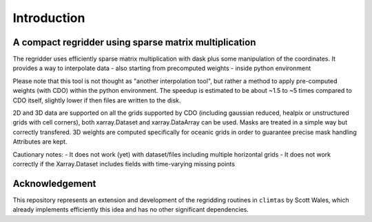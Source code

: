 Introduction
============

A compact regridder using sparse matrix multiplication
------------------------------------------------------

The regridder uses efficiently sparse matrix multiplication with dask plus some manipulation of the coordinates.
It provides a way to interpolate data - also starting from precomputed weights - inside python environment

Please note that this tool is not thought as "another interpolation tool", but rather a method to apply pre-computed weights (with CDO) within the python environment. 
The speedup is estimated to be about ~1.5 to ~5 times compared to CDO itself, slightly lower if then files are written to the disk. 

2D and 3D data are supported on all the grids supported by CDO (including gaussian reduced, healpix or unstructured grids with cell corners), both xarray.Dataset and xarray.DataArray can be used. 
Masks are treated in a simple way but correctly transfered. 
3D weights are computed specifically for oceanic grids in order to guarantee precise mask handling
Attributes are kept.

Cautionary notes:
- It does not work (yet) with dataset/files including multiple horizontal grids
- It does not work correctly if the Xarray.Dataset includes fields with time-varying missing points

Acknowledgement
---------------

This repository represents an extension and development of the regridding routines in ``climtas`` by Scott Wales, which already implements efficiently this idea and has no other significant dependencies. 

